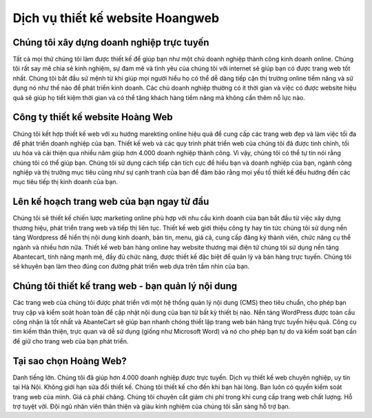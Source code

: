 =================================
Dịch vụ thiết kế website Hoangweb
=================================


Chúng tôi xây dựng doanh nghiệp trực tuyến
==========================================

Tất cả mọi thứ chúng tôi làm được thiết kế để giúp bạn như một chủ doanh nghiệp thành công kinh doanh online. Chúng tôi rất say mê chia sẻ kinh nghiệm, sự đam mê và tình yêu của chúng tôi với internet sẽ giúp bạn có được trang web tốt nhất. Chúng tôi bắt đầu sứ mệnh từ khi giúp mọi người hiểu họ có thể dễ dàng tiếp cận thị trường online tiềm năng và sử dụng nó như thế nào để phát triển kinh doanh. Các chủ doanh nghiệp thường có ít thời gian và việc có được website hiệu quả sẽ giúp họ tiết kiệm thời gian và có thể tăng khách hàng tiềm năng mà không cần thêm nỗ lực nào.

Công ty thiết kế website Hoàng Web
==================================

Chúng tôi kết hợp thiết kế web với xu hướng marekting online hiệu quả để cung cấp các trang web đẹp và làm việc tối đa để phát triển doanh nghiệp của bạn. Thiết kế web và các quy trình phát triển web của chúng tôi đã được tinh chỉnh, tối ưu hóa và cải thiện qua nhiều năm giúp hơn 4.000 doanh nghiệp thành công. Vì vậy, chúng tôi có thể tự tin nói rằng chúng tôi có thể giúp bạn. Chúng tôi sử dụng cách tiếp cận tích cực để hiểu bạn và doanh nghiệp của bạn, ngành công nghiệp và thị trường mục tiêu cũng như sự cạnh tranh của bạn để đảm bảo rằng mọi yếu tố thiết kế đều hướng đến các mục tiêu tiếp thị kinh doanh của bạn.

Lên kế hoạch trang web của bạn ngay từ đầu
==========================================

Chúng tôi sẽ thiết kế chiến lược marketing online phù hợp với nhu cầu kinh doanh của bạn bắt đầu từ việc xây dựng thương hiệu, phát triển trang web và tiếp thị liên tục. Thiết kế web giới thiệu công ty hay tin tức chúng tôi sử dụng nền tảng Wordpress để hiển thị nội dung kinh doanh, bản tin, menu, giá cả, cung cấp đăng ký thành viên, chức năng cụ thể ngành và nhiều hơn nữa. Thiết kế web bán hàng online hay website thương mại điện tử chúng tôi sử dụng nền tảng Abantecart, tính năng mạnh mẽ, đầy đủ chức năng, được thiết kế đặc biệt để quản lý và bán hàng trực tuyến. Chúng tôi sẽ khuyên bạn làm theo đúng con đường phát triển web dựa trên tầm nhìn của bạn.

Chúng tôi thiết kế trang web - bạn quản lý nội dung
===================================================

Các trang web của chúng tôi được phát triển với một hệ thống quản lý nội dung (CMS) theo tiêu chuẩn, cho phép bạn truy cập và kiểm soát hoàn toàn để cập nhật nội dung của bạn từ bất kỳ thiết bị nào. Nền tảng WordPress được toàn cầu công nhận là tốt nhất và AbanteCart sẽ giúp bạn nhanh chóng thiết lập trang web bán hàng trực tuyến hiệu quả. Công cụ tìm kiếm thân thiện, trực quan và dễ sử dụng (giống như Microsoft Word) và nó cho phép bạn tự do và kiểm soát bạn cần để giữ cho trang web của bạn phát triển.

Tại sao chọn Hoàng Web?
=======================

Danh tiếng lớn. Chúng tôi đã giúp hơn 4.000 doanh nghiệp được trực tuyến.
Dịch vụ thiết kế web chuyên nghiệp, uy tín tại Hà Nội. Không giới hạn sửa đổi thiết kế. Chúng tôi thiết kế cho đến khi bạn hài lòng.
Bạn luôn có quyền kiểm soát trang web của mình.
Giá cả phải chăng. Chúng tôi chuyên cắt giảm chi phí trong khi cung cấp trang web chất lượng.
Hỗ trợ tuyệt vời. Đội ngũ nhân viên thân thiện và giàu kinh nghiệm của chúng tôi sẵn sàng hỗ trợ bạn.